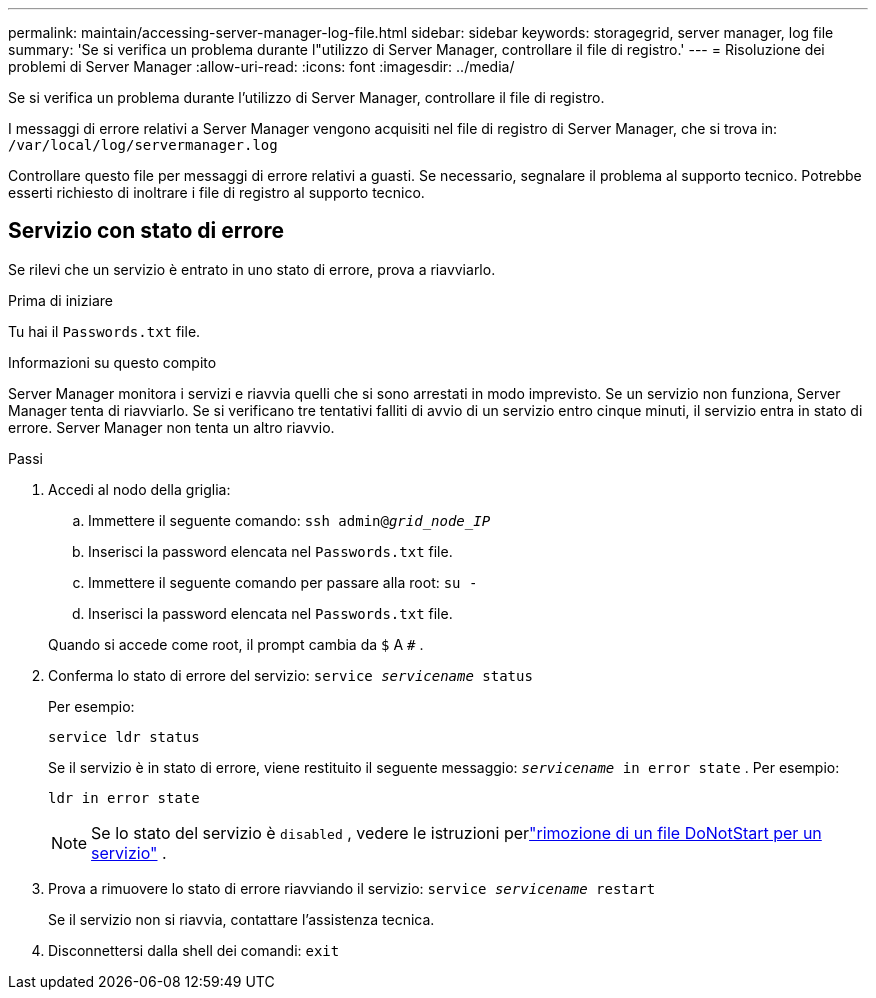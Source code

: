 ---
permalink: maintain/accessing-server-manager-log-file.html 
sidebar: sidebar 
keywords: storagegrid, server manager, log file 
summary: 'Se si verifica un problema durante l"utilizzo di Server Manager, controllare il file di registro.' 
---
= Risoluzione dei problemi di Server Manager
:allow-uri-read: 
:icons: font
:imagesdir: ../media/


[role="lead"]
Se si verifica un problema durante l'utilizzo di Server Manager, controllare il file di registro.

I messaggi di errore relativi a Server Manager vengono acquisiti nel file di registro di Server Manager, che si trova in: `/var/local/log/servermanager.log`

Controllare questo file per messaggi di errore relativi a guasti.  Se necessario, segnalare il problema al supporto tecnico.  Potrebbe esserti richiesto di inoltrare i file di registro al supporto tecnico.



== Servizio con stato di errore

Se rilevi che un servizio è entrato in uno stato di errore, prova a riavviarlo.

.Prima di iniziare
Tu hai il `Passwords.txt` file.

.Informazioni su questo compito
Server Manager monitora i servizi e riavvia quelli che si sono arrestati in modo imprevisto.  Se un servizio non funziona, Server Manager tenta di riavviarlo.  Se si verificano tre tentativi falliti di avvio di un servizio entro cinque minuti, il servizio entra in stato di errore.  Server Manager non tenta un altro riavvio.

.Passi
. Accedi al nodo della griglia:
+
.. Immettere il seguente comando: `ssh admin@_grid_node_IP_`
.. Inserisci la password elencata nel `Passwords.txt` file.
.. Immettere il seguente comando per passare alla root: `su -`
.. Inserisci la password elencata nel `Passwords.txt` file.


+
Quando si accede come root, il prompt cambia da `$` A `#` .

. Conferma lo stato di errore del servizio: `service _servicename_ status`
+
Per esempio:

+
[listing]
----
service ldr status
----
+
Se il servizio è in stato di errore, viene restituito il seguente messaggio: `_servicename_ in error state` . Per esempio:

+
[listing]
----
ldr in error state
----
+

NOTE: Se lo stato del servizio è `disabled` , vedere le istruzioni perlink:using-donotstart-file.html["rimozione di un file DoNotStart per un servizio"] .

. Prova a rimuovere lo stato di errore riavviando il servizio: `service _servicename_ restart`
+
Se il servizio non si riavvia, contattare l'assistenza tecnica.

. Disconnettersi dalla shell dei comandi: `exit`

